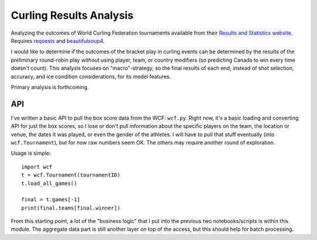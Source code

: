 Curling Results Analysis
========================

Analyzing the outcomes of World Curling Federation tournaments available from
their `Results and Statistics website <results.worldcurling.org>`__. Requires
`requests <http://docs.python-requests.org/en/master/>`__ and
`beautifulsoup4 <https://www.crummy.com/software/BeautifulSoup/>`__.

I would like to determine if the outcomes of the bracket play in curling events
can be determined by the results of the preliminary round-robin play *without*
using player, team, or country modifiers (so predicting Canada to win every
time doesn't count). This analysis focuses on "macro"-strategy, so the final
results of each end, instead of shot selection, accuracy, and ice condition
considerations, for its model features.

Primary analysis is forthcoming.


API
---

I've written a basic API to pull the box score data from the WCF: ``wcf.py``.
Right now, it's a basic loading and converting API for just the box scores, so
I lose or don't pull information about the specific players on the team, the
location or venue, the dates it was played, or even the gender of the athletes.
I will have to pull that stuff eventually (into ``wcf.Tournament``), but for
now raw numbers seem OK. The others may require another round of exploration.

Usage is simple::

    import wcf
    t = wcf.Tournament(tournamentID)
    t.load_all_games()

    final = t.games[-1]
    print(final.teams[final.winner])

From this starting point, a lot of the "business logic" that I put into the
previous two notebooks/scripts is within this module. The aggregate data part
is still another layer on top of the access, but this should help for batch
processing.
